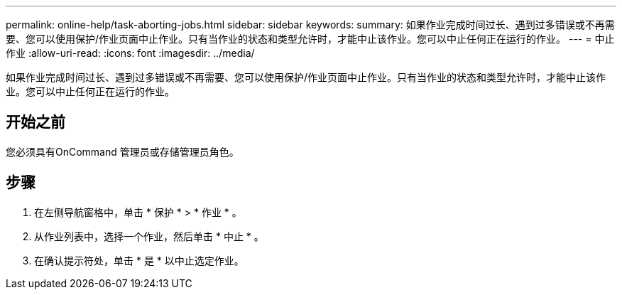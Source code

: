 ---
permalink: online-help/task-aborting-jobs.html 
sidebar: sidebar 
keywords:  
summary: 如果作业完成时间过长、遇到过多错误或不再需要、您可以使用保护/作业页面中止作业。只有当作业的状态和类型允许时，才能中止该作业。您可以中止任何正在运行的作业。 
---
= 中止作业
:allow-uri-read: 
:icons: font
:imagesdir: ../media/


[role="lead"]
如果作业完成时间过长、遇到过多错误或不再需要、您可以使用保护/作业页面中止作业。只有当作业的状态和类型允许时，才能中止该作业。您可以中止任何正在运行的作业。



== 开始之前

您必须具有OnCommand 管理员或存储管理员角色。



== 步骤

. 在左侧导航窗格中，单击 * 保护 * > * 作业 * 。
. 从作业列表中，选择一个作业，然后单击 * 中止 * 。
. 在确认提示符处，单击 * 是 * 以中止选定作业。

